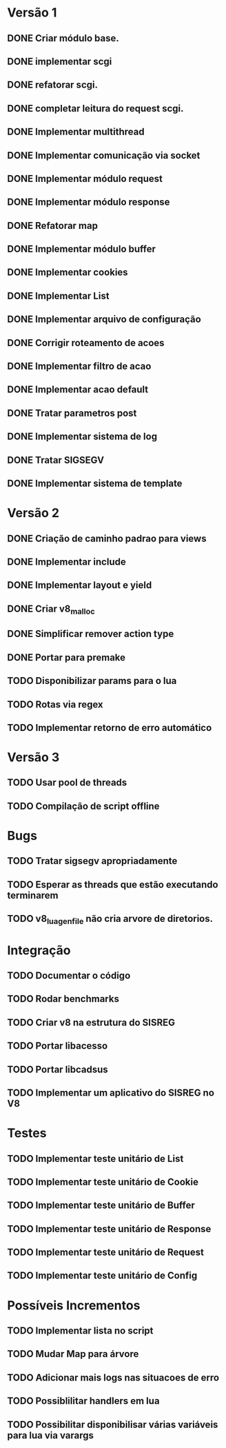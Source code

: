 * Versão 1
** DONE Criar módulo base.
** DONE implementar scgi
** DONE refatorar  scgi.
** DONE completar leitura do request scgi.
** DONE Implementar multithread
** DONE Implementar comunicação via socket
** DONE Implementar módulo request
** DONE Implementar módulo response
** DONE Refatorar map
** DONE Implementar módulo buffer
** DONE Implementar cookies
** DONE Implementar List
** DONE Implementar arquivo de configuração
** DONE Corrigir roteamento de acoes
** DONE Implementar filtro de acao
** DONE Implementar acao default
** DONE Tratar parametros post
** DONE Implementar sistema de log
** DONE Tratar SIGSEGV
** DONE Implementar sistema de template
* Versão 2
** DONE Criação de caminho padrao para views
** DONE Implementar include
** DONE Implementar layout e yield
** DONE Criar v8_malloc
** DONE Simplificar remover action type
** DONE Portar para premake
** TODO Disponibilizar params para o lua
** TODO Rotas via regex
** TODO Implementar retorno de erro automático
* Versão 3
** TODO Usar pool de threads
** TODO Compilação de script offline
* Bugs
** TODO Tratar sigsegv apropriadamente
** TODO Esperar as threads que estão executando terminarem
** TODO v8_lua_gen_file não cria arvore de diretorios.
* Integração
** TODO Documentar o código
** TODO Rodar benchmarks
** TODO Criar v8 na estrutura do SISREG
** TODO Portar libacesso
** TODO Portar libcadsus
** TODO Implementar um aplicativo do SISREG no V8
* Testes
** TODO Implementar teste unitário de List
** TODO Implementar teste unitário de Cookie
** TODO Implementar teste unitário de Buffer
** TODO Implementar teste unitário de Response
** TODO Implementar teste unitário de Request
** TODO Implementar teste unitário de Config
* Possíveis Incrementos
** TODO Implementar lista no script
** TODO Mudar Map para árvore
** TODO Adicionar mais logs nas situacoes de erro
** TODO Possiblilitar handlers em lua
** TODO Possibilitar disponibilisar várias variáveis para lua via varargs
